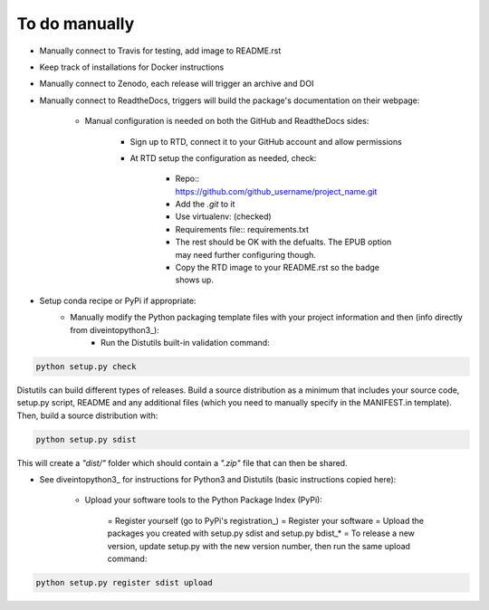 
To do manually
#################

- Manually connect to Travis for testing, add image to README.rst
- Keep track of installations for Docker instructions
- Manually connect to Zenodo, each release will trigger an archive and DOI
- Manually connect to ReadtheDocs, triggers will build the package's documentation on their webpage:

    + Manual configuration is needed on both the GitHub and ReadtheDocs sides:

		* Sign up to RTD, connect it to your GitHub account and allow permissions
		* At RTD setup the configuration as needed, check:

			- Repo:: https://github.com/github_username/project_name.git
			- Add the *.git* to it
			- Use virtualenv: (checked)
			- Requirements file:: requirements.txt
			- The rest should be OK with the defualts. The EPUB option may need further configuring though.
			- Copy the RTD image to your README.rst so the badge shows up.
		
- Setup conda recipe or PyPi if appropriate:
	+ Manually modify the Python packaging template files with your project information and then (info directly from diveintopython3_):
		* Run the Distutils built-in validation command: 
		
.. code-block:: python

	python setup.py check

Distutils can build different types of releases. Build a source distribution as a minimum that includes your source code, setup.py script, README and any additional files (which you need to manually specify in the MANIFEST.in template). Then, build a source distribution with:
		
.. code-block:: python

	python setup.py sdist

This will create a *"dist/"* folder which should contain a *".zip"* file that can then be shared.

- See diveintopython3_ for instructions for Python3 and Distutils (basic instructions copied here):

	+ Upload your software tools to the Python Package Index (PyPi):

	    = Register yourself (go to PyPi's registration_)
	    = Register your software
	    = Upload the packages you created with setup.py sdist and setup.py bdist_*
	    = To release a new version, update setup.py with the new version number, then run the same upload command:

.. code-block:: python

	python setup.py register sdist upload

